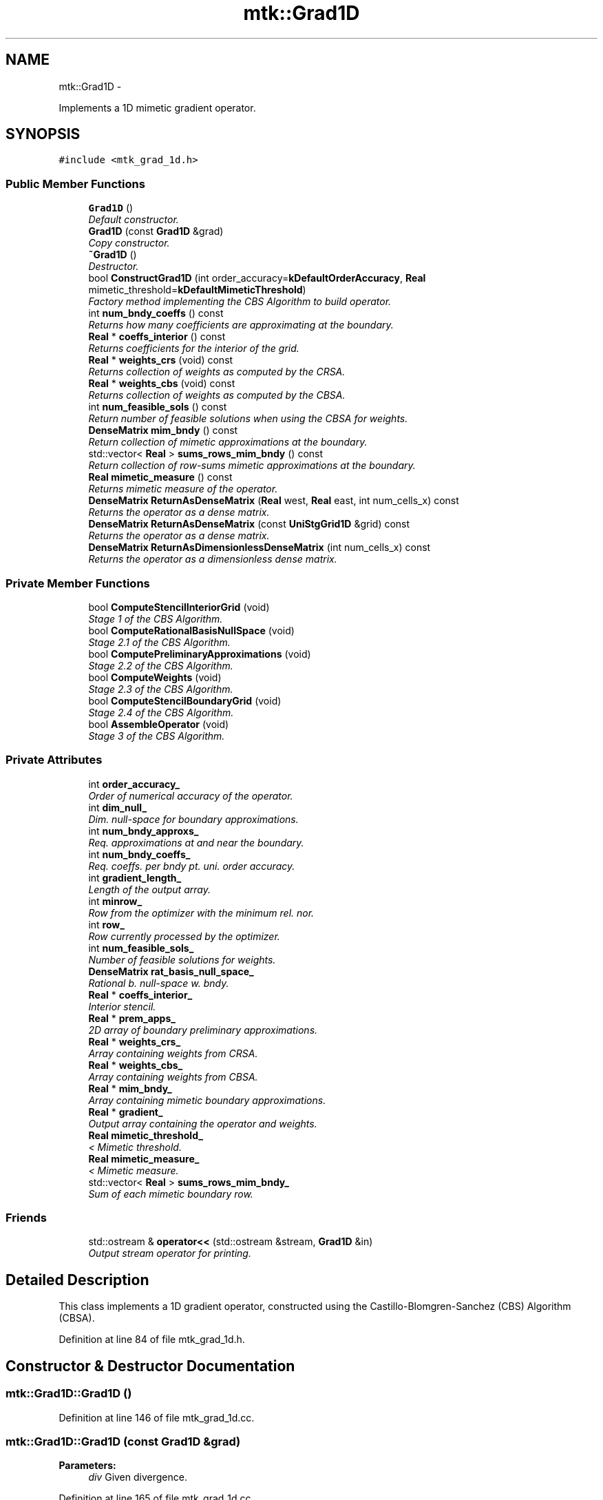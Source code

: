 .TH "mtk::Grad1D" 3 "Mon Jul 4 2016" "MTK: Mimetic Methods Toolkit" \" -*- nroff -*-
.ad l
.nh
.SH NAME
mtk::Grad1D \- 
.PP
Implements a 1D mimetic gradient operator\&.  

.SH SYNOPSIS
.br
.PP
.PP
\fC#include <mtk_grad_1d\&.h>\fP
.SS "Public Member Functions"

.in +1c
.ti -1c
.RI "\fBGrad1D\fP ()"
.br
.RI "\fIDefault constructor\&. \fP"
.ti -1c
.RI "\fBGrad1D\fP (const \fBGrad1D\fP &grad)"
.br
.RI "\fICopy constructor\&. \fP"
.ti -1c
.RI "\fB~Grad1D\fP ()"
.br
.RI "\fIDestructor\&. \fP"
.ti -1c
.RI "bool \fBConstructGrad1D\fP (int order_accuracy=\fBkDefaultOrderAccuracy\fP, \fBReal\fP mimetic_threshold=\fBkDefaultMimeticThreshold\fP)"
.br
.RI "\fIFactory method implementing the CBS Algorithm to build operator\&. \fP"
.ti -1c
.RI "int \fBnum_bndy_coeffs\fP () const "
.br
.RI "\fIReturns how many coefficients are approximating at the boundary\&. \fP"
.ti -1c
.RI "\fBReal\fP * \fBcoeffs_interior\fP () const "
.br
.RI "\fIReturns coefficients for the interior of the grid\&. \fP"
.ti -1c
.RI "\fBReal\fP * \fBweights_crs\fP (void) const "
.br
.RI "\fIReturns collection of weights as computed by the CRSA\&. \fP"
.ti -1c
.RI "\fBReal\fP * \fBweights_cbs\fP (void) const "
.br
.RI "\fIReturns collection of weights as computed by the CBSA\&. \fP"
.ti -1c
.RI "int \fBnum_feasible_sols\fP () const "
.br
.RI "\fIReturn number of feasible solutions when using the CBSA for weights\&. \fP"
.ti -1c
.RI "\fBDenseMatrix\fP \fBmim_bndy\fP () const "
.br
.RI "\fIReturn collection of mimetic approximations at the boundary\&. \fP"
.ti -1c
.RI "std::vector< \fBReal\fP > \fBsums_rows_mim_bndy\fP () const "
.br
.RI "\fIReturn collection of row-sums mimetic approximations at the boundary\&. \fP"
.ti -1c
.RI "\fBReal\fP \fBmimetic_measure\fP () const "
.br
.RI "\fIReturns mimetic measure of the operator\&. \fP"
.ti -1c
.RI "\fBDenseMatrix\fP \fBReturnAsDenseMatrix\fP (\fBReal\fP west, \fBReal\fP east, int num_cells_x) const "
.br
.RI "\fIReturns the operator as a dense matrix\&. \fP"
.ti -1c
.RI "\fBDenseMatrix\fP \fBReturnAsDenseMatrix\fP (const \fBUniStgGrid1D\fP &grid) const "
.br
.RI "\fIReturns the operator as a dense matrix\&. \fP"
.ti -1c
.RI "\fBDenseMatrix\fP \fBReturnAsDimensionlessDenseMatrix\fP (int num_cells_x) const "
.br
.RI "\fIReturns the operator as a dimensionless dense matrix\&. \fP"
.in -1c
.SS "Private Member Functions"

.in +1c
.ti -1c
.RI "bool \fBComputeStencilInteriorGrid\fP (void)"
.br
.RI "\fIStage 1 of the CBS Algorithm\&. \fP"
.ti -1c
.RI "bool \fBComputeRationalBasisNullSpace\fP (void)"
.br
.RI "\fIStage 2\&.1 of the CBS Algorithm\&. \fP"
.ti -1c
.RI "bool \fBComputePreliminaryApproximations\fP (void)"
.br
.RI "\fIStage 2\&.2 of the CBS Algorithm\&. \fP"
.ti -1c
.RI "bool \fBComputeWeights\fP (void)"
.br
.RI "\fIStage 2\&.3 of the CBS Algorithm\&. \fP"
.ti -1c
.RI "bool \fBComputeStencilBoundaryGrid\fP (void)"
.br
.RI "\fIStage 2\&.4 of the CBS Algorithm\&. \fP"
.ti -1c
.RI "bool \fBAssembleOperator\fP (void)"
.br
.RI "\fIStage 3 of the CBS Algorithm\&. \fP"
.in -1c
.SS "Private Attributes"

.in +1c
.ti -1c
.RI "int \fBorder_accuracy_\fP"
.br
.RI "\fIOrder of numerical accuracy of the operator\&. \fP"
.ti -1c
.RI "int \fBdim_null_\fP"
.br
.RI "\fIDim\&. null-space for boundary approximations\&. \fP"
.ti -1c
.RI "int \fBnum_bndy_approxs_\fP"
.br
.RI "\fIReq\&. approximations at and near the boundary\&. \fP"
.ti -1c
.RI "int \fBnum_bndy_coeffs_\fP"
.br
.RI "\fIReq\&. coeffs\&. per bndy pt\&. uni\&. order accuracy\&. \fP"
.ti -1c
.RI "int \fBgradient_length_\fP"
.br
.RI "\fILength of the output array\&. \fP"
.ti -1c
.RI "int \fBminrow_\fP"
.br
.RI "\fIRow from the optimizer with the minimum rel\&. nor\&. \fP"
.ti -1c
.RI "int \fBrow_\fP"
.br
.RI "\fIRow currently processed by the optimizer\&. \fP"
.ti -1c
.RI "int \fBnum_feasible_sols_\fP"
.br
.RI "\fINumber of feasible solutions for weights\&. \fP"
.ti -1c
.RI "\fBDenseMatrix\fP \fBrat_basis_null_space_\fP"
.br
.RI "\fIRational b\&. null-space w\&. bndy\&. \fP"
.ti -1c
.RI "\fBReal\fP * \fBcoeffs_interior_\fP"
.br
.RI "\fIInterior stencil\&. \fP"
.ti -1c
.RI "\fBReal\fP * \fBprem_apps_\fP"
.br
.RI "\fI2D array of boundary preliminary approximations\&. \fP"
.ti -1c
.RI "\fBReal\fP * \fBweights_crs_\fP"
.br
.RI "\fIArray containing weights from CRSA\&. \fP"
.ti -1c
.RI "\fBReal\fP * \fBweights_cbs_\fP"
.br
.RI "\fIArray containing weights from CBSA\&. \fP"
.ti -1c
.RI "\fBReal\fP * \fBmim_bndy_\fP"
.br
.RI "\fIArray containing mimetic boundary approximations\&. \fP"
.ti -1c
.RI "\fBReal\fP * \fBgradient_\fP"
.br
.RI "\fIOutput array containing the operator and weights\&. \fP"
.ti -1c
.RI "\fBReal\fP \fBmimetic_threshold_\fP"
.br
.RI "\fI< Mimetic threshold\&. \fP"
.ti -1c
.RI "\fBReal\fP \fBmimetic_measure_\fP"
.br
.RI "\fI< Mimetic measure\&. \fP"
.ti -1c
.RI "std::vector< \fBReal\fP > \fBsums_rows_mim_bndy_\fP"
.br
.RI "\fISum of each mimetic boundary row\&. \fP"
.in -1c
.SS "Friends"

.in +1c
.ti -1c
.RI "std::ostream & \fBoperator<<\fP (std::ostream &stream, \fBGrad1D\fP &in)"
.br
.RI "\fIOutput stream operator for printing\&. \fP"
.in -1c
.SH "Detailed Description"
.PP 
This class implements a 1D gradient operator, constructed using the Castillo-Blomgren-Sanchez (CBS) Algorithm (CBSA)\&. 
.PP
Definition at line 84 of file mtk_grad_1d\&.h\&.
.SH "Constructor & Destructor Documentation"
.PP 
.SS "mtk::Grad1D::Grad1D ()"

.PP
Definition at line 146 of file mtk_grad_1d\&.cc\&.
.SS "mtk::Grad1D::Grad1D (const \fBGrad1D\fP &grad)"

.PP
\fBParameters:\fP
.RS 4
\fIdiv\fP Given divergence\&. 
.RE
.PP

.PP
Definition at line 165 of file mtk_grad_1d\&.cc\&.
.SS "mtk::Grad1D::~Grad1D ()"

.PP
Definition at line 184 of file mtk_grad_1d\&.cc\&.
.SH "Member Function Documentation"
.PP 
.SS "bool mtk::Grad1D::AssembleOperator (void)\fC [private]\fP"
Construct the output array with the operator and its weights\&. 
.IP "1." 4
The first entry of the array will contain the order of accuracy\&.
.IP "2." 4
The second entry of the array will contain the collection of approximating coefficients for the interior of the grid\&.
.IP "3." 4
The third entry will contain the collection of weights\&.
.IP "4." 4
The next dim_null + 1 entries will contain the collections of approximating coefficients for the west boundary of the grid\&. 
.PP

.PP
Definition at line 1616 of file mtk_grad_1d\&.cc\&.
.SS "\fBmtk::Real\fP * mtk::Grad1D::coeffs_interior () const"

.PP
\fBReturns:\fP
.RS 4
Coefficients for the interior of the grid\&. 
.RE
.PP

.PP
Definition at line 349 of file mtk_grad_1d\&.cc\&.
.SS "bool mtk::Grad1D::ComputePreliminaryApproximations (void)\fC [private]\fP"
Compute the set of preliminary approximations on the boundary neighborhood\&. 
.IP "1." 4
Create generator vector for the first approximation\&.
.IP "2." 4
Compute the dim_null near-the-boundary columns of the pi matrix\&.
.IP "3." 4
Create the Vandermonde matrix for this iteration\&.
.IP "4." 4
New order-selector vector (gets re-written with LAPACK solutions)\&.
.IP "5." 4
Solving TT*rr = ob yields the columns rr of the kk matrix\&.
.IP "6." 4
Scale the kk matrix to make it a rational basis for null-space\&.
.IP "7." 4
Extract the last dim_null values of the pre-scaled ob\&.
.IP "8." 4
Once we posses the bottom elements, we proceed with the scaling\&. 
.PP

.PP
Definition at line 877 of file mtk_grad_1d\&.cc\&.
.SS "bool mtk::Grad1D::ComputeRationalBasisNullSpace (void)\fC [private]\fP"
Compute a rational basis for the null-space of the Vandermonde matrix approximating at the west boundary\&. 
.IP "1." 4
Create generator vector for the first approximation\&.
.IP "2." 4
Create Vandermonde matrix\&.
.IP "3." 4
QR-factorize the Vandermonde matrix\&.
.IP "4." 4
Extract the basis for the null-space from Q matrix\&.
.IP "5." 4
Scale null-space to make it rational\&. 
.PP

.PP
Definition at line 694 of file mtk_grad_1d\&.cc\&.
.SS "bool mtk::Grad1D::ComputeStencilBoundaryGrid (void)\fC [private]\fP"
Compute mimetic stencil approximating at boundary\&. 
.IP "1." 4
Collect lambda values\&.
.IP "2." 4
Compute alpha values\&.
.IP "3." 4
Compute the mimetic boundary approximations\&.
.IP "4." 4
Compute the row-wise sum to double-check that the operator is mimetic\&. 
.PP

.PP
Definition at line 1485 of file mtk_grad_1d\&.cc\&.
.SS "bool mtk::Grad1D::ComputeStencilInteriorGrid (void)\fC [private]\fP"
Compute the stencil approximating the interior of the staggered grid\&. 
.IP "1." 4
Create vector for interior spatial coordinates\&.
.IP "2." 4
Create Vandermonde matrix (using interior coordinates as generator)\&.
.IP "3." 4
Create order-selector vector\&.
.IP "4." 4
Solve dense Vandermonde system to attain the interior coefficients\&. 
.PP

.PP
Definition at line 597 of file mtk_grad_1d\&.cc\&.
.SS "bool mtk::Grad1D::ComputeWeights (void)\fC [private]\fP"
Compute the set of mimetic weights to impose the mimetic condition\&. 
.IP "1." 4
Construct the $ \mathbf{\Pi}$ matrix\&.
.IP "2." 4
Use interior stencil to build proper RHS vector $ \mathbf{h} $\&.
.IP "3." 4
Get weights (as \fBCRSA\fP): $ \mathbf{\Pi}\mathbf{q} = \mathbf{h} $\&.
.IP "5." 4
If required order is greater than critical order, start the \fBCBSA\fP\&.
.IP "6." 4
Create $ \mathbf{\Phi} $ matrix from $ \mathbf{\Pi} $\&.
.IP "7." 4
Prepare constraint vector as in the CBSA: $ \mathbf{\Lambda}$\&.
.IP "8." 4
Brute force search through all the rows of the $\Phi$ matrix\&.
.IP "9." 4
Apply solution found from brute force search\&. 
.PP

.PP
Definition at line 1098 of file mtk_grad_1d\&.cc\&.
.SS "bool mtk::Grad1D::ConstructGrad1D (intorder_accuracy = \fC\fBkDefaultOrderAccuracy\fP\fP, \fBReal\fPmimetic_threshold = \fC\fBkDefaultMimeticThreshold\fP\fP)"

.PP
\fBReturns:\fP
.RS 4
Success of the solution\&. 
.RE
.PP

.IP "1." 4
Compute stencil for the interior cells\&.
.IP "2." 4
Compute a rational null-space from the first matrix transposed\&.
.IP "3." 4
Compute preliminary approximation (non-mimetic) on the boundaries\&.
.IP "4." 4
Compute quadrature weights to impose the mimetic conditions\&.
.IP "5." 4
Compute real approximation (mimetic) on the boundaries\&.
.IP "6." 4
Assemble operator\&. 
.PP

.PP
Definition at line 205 of file mtk_grad_1d\&.cc\&.
.SS "\fBmtk::DenseMatrix\fP mtk::Grad1D::mim_bndy () const"

.PP
\fBReturns:\fP
.RS 4
Collection of mimetic approximations at the boundary\&. 
.RE
.PP

.PP
Definition at line 369 of file mtk_grad_1d\&.cc\&.
.SS "\fBmtk::Real\fP mtk::Grad1D::mimetic_measure () const"

.PP
\fBReturns:\fP
.RS 4
Real number which is the mimetic measure of the operator\&. 
.RE
.PP

.PP
Definition at line 389 of file mtk_grad_1d\&.cc\&.
.SS "int mtk::Grad1D::num_bndy_coeffs () const"

.PP
\fBReturns:\fP
.RS 4
How many coefficients are approximating at the boundary\&. 
.RE
.PP

.PP
Definition at line 344 of file mtk_grad_1d\&.cc\&.
.SS "int mtk::Grad1D::num_feasible_sols () const"

.PP
\fBReturns:\fP
.RS 4
Return number of feasible solutions when using the CBSA for weights\&. 
.RE
.PP

.PP
Definition at line 364 of file mtk_grad_1d\&.cc\&.
.SS "\fBmtk::DenseMatrix\fP mtk::Grad1D::ReturnAsDenseMatrix (\fBmtk::Real\fPwest, \fBmtk::Real\fPeast, intnum_cells_x) const"

.PP
\fBReturns:\fP
.RS 4
The operator as a dense matrix\&. 
.RE
.PP

.IP "1." 4
Insert mimetic boundary at the west\&.
.IP "2." 4
Insert coefficients for the interior of the grid\&.
.IP "3." 4
Impose center-skew symmetry by permuting the mimetic boundaries\&. 
.PP

.PP
Definition at line 394 of file mtk_grad_1d\&.cc\&.
.SS "\fBmtk::DenseMatrix\fP mtk::Grad1D::ReturnAsDenseMatrix (const \fBUniStgGrid1D\fP &grid) const"

.PP
\fBReturns:\fP
.RS 4
The operator as a dense matrix\&. 
.RE
.PP

.IP "1." 4
Insert mimetic boundary at the west\&.
.IP "2." 4
Insert coefficients for the interior of the grid\&.
.IP "3." 4
Impose center-skew symmetry by permuting the mimetic boundaries\&. 
.PP

.PP
Definition at line 465 of file mtk_grad_1d\&.cc\&.
.SS "\fBmtk::DenseMatrix\fP mtk::Grad1D::ReturnAsDimensionlessDenseMatrix (intnum_cells_x) const"

.PP
\fBReturns:\fP
.RS 4
The operator as a dimensionless dense matrix\&. 
.RE
.PP

.IP "1." 4
Insert mimetic boundary at the west\&.
.IP "2." 4
Insert coefficients for the interior of the grid\&.
.IP "3." 4
Impose center-skew symmetry by permuting the mimetic boundaries\&. 
.PP

.PP
Definition at line 533 of file mtk_grad_1d\&.cc\&.
.SS "std::vector< \fBmtk::Real\fP > mtk::Grad1D::sums_rows_mim_bndy () const"

.PP
\fBReturns:\fP
.RS 4
Collection of row-sums mimetic approximations at the boundary\&. 
.RE
.PP

.PP
Definition at line 384 of file mtk_grad_1d\&.cc\&.
.SS "\fBmtk::Real\fP * mtk::Grad1D::weights_cbs (void) const"

.PP
\fBReturns:\fP
.RS 4
Collection of weights as computed by the CBSA\&. 
.RE
.PP

.PP
Definition at line 359 of file mtk_grad_1d\&.cc\&.
.SS "\fBmtk::Real\fP * mtk::Grad1D::weights_crs (void) const"

.PP
\fBReturns:\fP
.RS 4
Success of the solution\&. 
.RE
.PP

.PP
Definition at line 354 of file mtk_grad_1d\&.cc\&.
.SH "Friends And Related Function Documentation"
.PP 
.SS "std::ostream& operator<< (std::ostream &stream, \fBmtk::Grad1D\fP &in)\fC [friend]\fP"

.IP "1." 4
Print order of accuracy\&.
.IP "2." 4
Print approximating coefficients for the interior\&.
.IP "3." 4
Print mimetic weights\&.
.IP "4." 4
Print mimetic approximations at the boundary\&. 
.PP

.PP
Definition at line 82 of file mtk_grad_1d\&.cc\&.
.SH "Member Data Documentation"
.PP 
.SS "\fBReal\fP* mtk::Grad1D::coeffs_interior_\fC [private]\fP"

.PP
Definition at line 248 of file mtk_grad_1d\&.h\&.
.SS "int mtk::Grad1D::dim_null_\fC [private]\fP"

.PP
Definition at line 238 of file mtk_grad_1d\&.h\&.
.SS "\fBReal\fP* mtk::Grad1D::gradient_\fC [private]\fP"

.PP
Definition at line 253 of file mtk_grad_1d\&.h\&.
.SS "int mtk::Grad1D::gradient_length_\fC [private]\fP"

.PP
Definition at line 241 of file mtk_grad_1d\&.h\&.
.SS "\fBReal\fP* mtk::Grad1D::mim_bndy_\fC [private]\fP"

.PP
Definition at line 252 of file mtk_grad_1d\&.h\&.
.SS "\fBReal\fP mtk::Grad1D::mimetic_measure_\fC [private]\fP"

.PP
Definition at line 256 of file mtk_grad_1d\&.h\&.
.SS "\fBReal\fP mtk::Grad1D::mimetic_threshold_\fC [private]\fP"

.PP
Definition at line 255 of file mtk_grad_1d\&.h\&.
.SS "int mtk::Grad1D::minrow_\fC [private]\fP"

.PP
Definition at line 242 of file mtk_grad_1d\&.h\&.
.SS "int mtk::Grad1D::num_bndy_approxs_\fC [private]\fP"

.PP
Definition at line 239 of file mtk_grad_1d\&.h\&.
.SS "int mtk::Grad1D::num_bndy_coeffs_\fC [private]\fP"

.PP
Definition at line 240 of file mtk_grad_1d\&.h\&.
.SS "int mtk::Grad1D::num_feasible_sols_\fC [private]\fP"

.PP
Definition at line 244 of file mtk_grad_1d\&.h\&.
.SS "int mtk::Grad1D::order_accuracy_\fC [private]\fP"

.PP
Definition at line 237 of file mtk_grad_1d\&.h\&.
.SS "\fBReal\fP* mtk::Grad1D::prem_apps_\fC [private]\fP"

.PP
Definition at line 249 of file mtk_grad_1d\&.h\&.
.SS "\fBDenseMatrix\fP mtk::Grad1D::rat_basis_null_space_\fC [private]\fP"

.PP
Definition at line 246 of file mtk_grad_1d\&.h\&.
.SS "int mtk::Grad1D::row_\fC [private]\fP"

.PP
Definition at line 243 of file mtk_grad_1d\&.h\&.
.SS "std::vector<\fBReal\fP> mtk::Grad1D::sums_rows_mim_bndy_\fC [private]\fP"

.PP
Definition at line 258 of file mtk_grad_1d\&.h\&.
.SS "\fBReal\fP* mtk::Grad1D::weights_cbs_\fC [private]\fP"

.PP
Definition at line 251 of file mtk_grad_1d\&.h\&.
.SS "\fBReal\fP* mtk::Grad1D::weights_crs_\fC [private]\fP"

.PP
Definition at line 250 of file mtk_grad_1d\&.h\&.

.SH "Author"
.PP 
Generated automatically by Doxygen for MTK: Mimetic Methods Toolkit from the source code\&.
